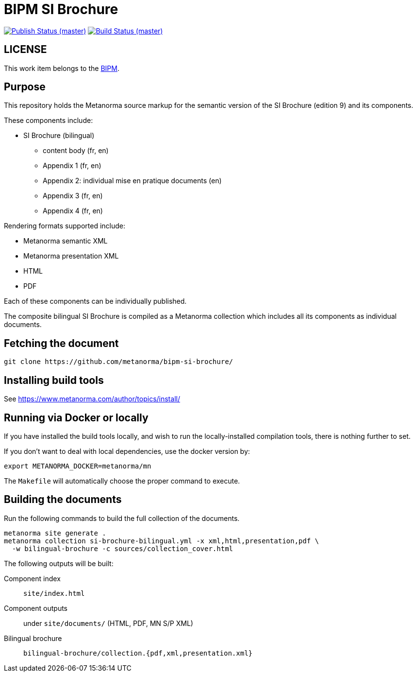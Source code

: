= BIPM SI Brochure

image:https://github.com/metanorma/bipm-si-brochure/workflows/docker/badge.svg["Publish Status (master)", link="https://github.com/metanorma/bipm-si-brochure/actions?query=workflow%3Adocker"]
image:https://github.com/metanorma/bipm-si-brochure/workflows/test/badge.svg["Build Status (master)", link="https://github.com/metanorma/bipm-si-brochure/actions?query=workflow%3Atest"]

////
This document is available in its rendered forms here:

* https://metanorma.github.io/bipm-si-brochure/[BIPM SI Brochure components index]
////

== LICENSE

This work item belongs to the https://www.bipm.org[BIPM].


== Purpose

This repository holds the Metanorma source markup for the semantic
version of the SI Brochure (edition 9) and its components.

These components include:

* SI Brochure (bilingual)
** content body (fr, en)
** Appendix 1 (fr, en)
** Appendix 2: individual mise en pratique documents (en)
** Appendix 3 (fr, en)
** Appendix 4 (fr, en)

Rendering formats supported include:

* Metanorma semantic XML
* Metanorma presentation XML
* HTML
* PDF

Each of these components can be individually published.

The composite bilingual SI Brochure is compiled as a Metanorma
collection which includes all its components as individual
documents.


== Fetching the document

[source,sh]
----
git clone https://github.com/metanorma/bipm-si-brochure/
----


== Installing build tools

See https://www.metanorma.com/author/topics/install/


== Running via Docker or locally

If you have installed the build tools locally, and wish to run the
locally-installed compilation tools, there is nothing further to set.

If you don't want to deal with local dependencies, use the docker
version by:

[source,sh]
----
export METANORMA_DOCKER=metanorma/mn
----

The `Makefile` will automatically choose the proper command to
execute.


== Building the documents

Run the following commands to build the full collection of the documents.

[source,sh]
----
metanorma site generate .
metanorma collection si-brochure-bilingual.yml -x xml,html,presentation,pdf \
  -w bilingual-brochure -c sources/collection_cover.html
----

The following outputs will be built:

Component index:: `site/index.html`
Component outputs:: under `site/documents/` (HTML, PDF, MN S/P XML)
Bilingual brochure:: `bilingual-brochure/collection.{pdf,xml,presentation.xml}`

